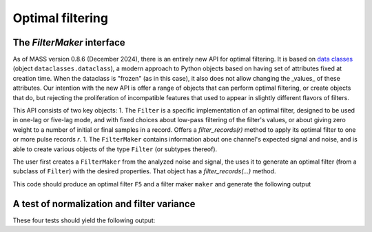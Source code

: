 Optimal filtering
=======================

The `FilterMaker` interface
------------------------------

As of MASS version 0.8.6 (December 2024), there is an entirely new API for optimal filtering. It is based on `data classes <https://docs.python.org/3/library/dataclasses.html>`_ (object ``dataclasses.dataclass``), a modern approach to Python objects based on having set of attributes fixed at creation time. When the dataclass is "frozen" (as in this case), it also does not allow changing the _values_ of these attributes. Our intention with the new API is offer a range of objects that can perform optimal filtering, or create objects that do, but rejecting the proliferation of incompatible features that used to appear in slightly different flavors of filters.

This API consists of two key objects:
1. The ``Filter`` is a specific implementation of an optimal filter, designed to be used in one-lag or five-lag mode, and with fixed choices about low-pass filtering of the filter's values, or about giving zero weight to a number of initial or final samples in a record. Offers a `filter_records(r)` method to apply its optimal filter to one or more pulse records `r`.
1. The ``FilterMaker`` contains information about one channel's expected signal and noise, and is able to create various objects of the type ``Filter`` (or subtypes thereof).

The user first creates a ``FilterMaker`` from the analyzed noise and signal, the uses it to generate an optimal filter (from a subclass of ``Filter``) with the desired properties. That object has a `filter_records(...)` method.

.. testcode::

    import numpy as np
    import mass2 as mass

    n = 500
    Maxsignal = 1000.0
    sigma_noise = 1.0
    tau = [.05, .25]
    t = np.linspace(-1, 1, n+4)
    npre = (t < 0).sum()
    signal = (np.exp(-t/tau[1]) - np.exp(-t/tau[0]) )
    signal[t <= 0] = 0
    signal *= Maxsignal / signal.max()
    truncated_signal = signal[2:-2]

    noise_covar = np.zeros(n)
    noise_covar[0] = sigma_noise**2

    maker = mass.FilterMaker(signal, npre, noise_covar, peak=Maxsignal)
    F5 = maker.compute_5lag()

    print(f"Filter peak value:            {F5.nominal_peak:.1f}")
    print(f"Filter rms value:             {F5.variance**0.5:.4f}")
    print(f"Filter predicted V/dV (FWHM): {F5.predicted_v_over_dv:.4f}")

This code should produce an optimal filter ``F5`` and a filter maker ``maker`` and generate the following output

.. testoutput::
  :options: +NORMALIZE_WHITESPACE

    Filter peak value:            1000.0
    Filter rms value:             0.1549
    Filter predicted V/dV (FWHM): 2741.6517



A test of normalization and filter variance
------------------------------

.. testcode::

    import numpy as np
    import mass2 as mass

    def verify_close(x, y, rtol=1e-5, topic=None):
        if topic is not None:
            print(f"Checking {topic:20s}: ", end="")
        isclose = np.isclose(x, y, rtol=rtol)
        print(f"x={x:.4e}, y={y:.4e} are close to each other? {isclose}")
        assert isclose

    def test_mass_5lag_filters(Maxsignal=100.0, sigma_noise=1.0, n=500):
        tau = [.05, .25]
        t = np.linspace(-1, 1, n+4)
        npre = (t < 0).sum()
        signal = (np.exp(-t/tau[1]) - np.exp(-t/tau[0]) )
        signal[t <= 0] = 0
        signal *= Maxsignal / signal.max()
        truncated_signal = signal[2:-2]

        noise_covar = np.zeros(n)
        noise_covar[0] = sigma_noise**2
        maker = mass.FilterMaker(signal, npre, noise_covar, peak=Maxsignal)
        F5 = maker.compute_5lag()

        # Check filter's normalization
        f = F5.values
        verify_close(Maxsignal, f.dot(truncated_signal), rtol=1e-5, topic = "Filter normalization")

        # Check filter's variance
        expected_dV = sigma_noise / n**0.5 * signal.max()/truncated_signal.std()
        verify_close(expected_dV, F5.variance**0.5, rtol=1e-5, topic="Expected variance")

        # Check filter's V/dV calculation
        fwhm_sigma_ratio = np.sqrt(8*np.log(2))
        expected_V_dV = Maxsignal / (expected_dV * fwhm_sigma_ratio)
        verify_close(expected_V_dV, F5.predicted_v_over_dv, rtol=1e-5, topic="Expected V/\u03b4v")
        print()

    test_mass_5lag_filters(100, 1.0, 500)
    test_mass_5lag_filters(400, 1.0, 500)
    test_mass_5lag_filters(100, 1.0, 1000)
    test_mass_5lag_filters(100, 2.0, 500)

These four tests should yield the following output:

.. testoutput::
  :options: +NORMALIZE_WHITESPACE

    Checking Filter normalization: x=1.0000e+02, y=1.0000e+02 are close to each other? True
    Checking Expected variance   : x=1.5489e-01, y=1.5489e-01 are close to each other? True
    Checking Expected V/δv       : x=2.7417e+02, y=2.7417e+02 are close to each other? True

    Checking Filter normalization: x=4.0000e+02, y=4.0000e+02 are close to each other? True
    Checking Expected variance   : x=1.5489e-01, y=1.5489e-01 are close to each other? True
    Checking Expected V/δv       : x=1.0967e+03, y=1.0967e+03 are close to each other? True

    Checking Filter normalization: x=1.0000e+02, y=1.0000e+02 are close to each other? True
    Checking Expected variance   : x=1.0963e-01, y=1.0963e-01 are close to each other? True
    Checking Expected V/δv       : x=3.8734e+02, y=3.8734e+02 are close to each other? True

    Checking Filter normalization: x=1.0000e+02, y=1.0000e+02 are close to each other? True
    Checking Expected variance   : x=3.0978e-01, y=3.0978e-01 are close to each other? True
    Checking Expected V/δv       : x=1.3708e+02, y=1.3708e+02 are close to each other? True
